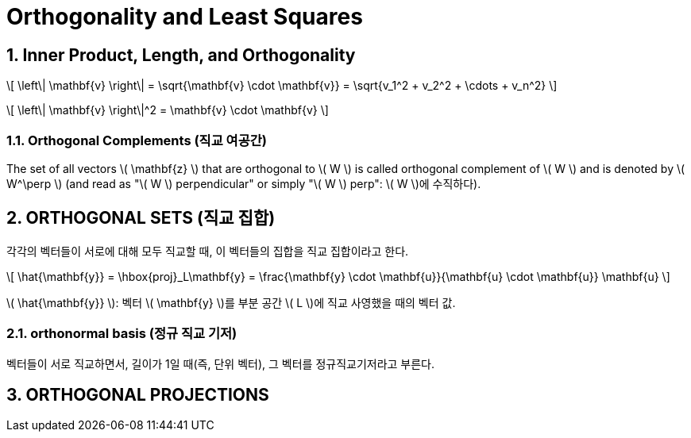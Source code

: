= Orthogonality and Least Squares
:sectnums:
:stem: latexmath  

== Inner Product, Length, and Orthogonality

\[ \left\| \mathbf{v} \right\| = \sqrt{\mathbf{v} \cdot \mathbf{v}}
                               = \sqrt{v_1^2 + v_2^2 + \cdots + v_n^2}  \]

\[ \left\| \mathbf{v} \right\|^2 = \mathbf{v} \cdot \mathbf{v} \]

=== Orthogonal Complements (직교 여공간)

The set of all vectors \( \mathbf{z} \) that are orthogonal to \( W \) is called orthogonal
complement of \( W \) and is denoted by \( W^\perp \) (and read as "\( W \) perpendicular"
or simply "\( W \) perp": \( W \)에 수직하다).


== ORTHOGONAL SETS (직교 집합)

각각의 벡터들이 서로에 대해 모두 직교할 때, 이 벡터들의 집합을 직교 집합이라고 한다.

\[ \hat{\mathbf{y}} = \hbox{proj}_L\mathbf{y}
   = \frac{\mathbf{y} \cdot \mathbf{u}}{\mathbf{u} \cdot \mathbf{u}} \mathbf{u} \]

\( \hat{\mathbf{y}} \): 벡터 \( \mathbf{y} \)를 부분 공간 \( L \)에 직교 사영했을 때의
벡터 값.


=== orthonormal basis (정규 직교 기저)

벡터들이 서로 직교하면서, 길이가 1일 때(즉, 단위 벡터), 그 벡터를 정규직교기저라고 부른다.


== ORTHOGONAL PROJECTIONS

